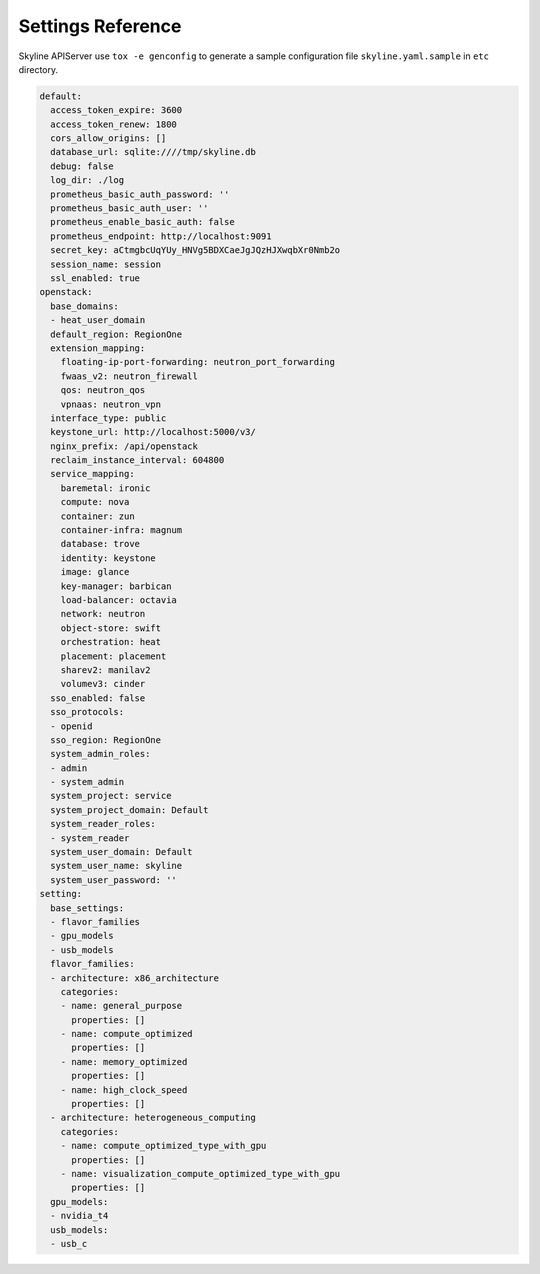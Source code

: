 .. _configuration-settings:

==================
Settings Reference
==================

Skyline APIServer use ``tox -e genconfig`` to generate a sample configuration
file ``skyline.yaml.sample`` in ``etc`` directory.

.. code-block:: yaml

    default:
      access_token_expire: 3600
      access_token_renew: 1800
      cors_allow_origins: []
      database_url: sqlite:////tmp/skyline.db
      debug: false
      log_dir: ./log
      prometheus_basic_auth_password: ''
      prometheus_basic_auth_user: ''
      prometheus_enable_basic_auth: false
      prometheus_endpoint: http://localhost:9091
      secret_key: aCtmgbcUqYUy_HNVg5BDXCaeJgJQzHJXwqbXr0Nmb2o
      session_name: session
      ssl_enabled: true
    openstack:
      base_domains:
      - heat_user_domain
      default_region: RegionOne
      extension_mapping:
        floating-ip-port-forwarding: neutron_port_forwarding
        fwaas_v2: neutron_firewall
        qos: neutron_qos
        vpnaas: neutron_vpn
      interface_type: public
      keystone_url: http://localhost:5000/v3/
      nginx_prefix: /api/openstack
      reclaim_instance_interval: 604800
      service_mapping:
        baremetal: ironic
        compute: nova
        container: zun
        container-infra: magnum
        database: trove
        identity: keystone
        image: glance
        key-manager: barbican
        load-balancer: octavia
        network: neutron
        object-store: swift
        orchestration: heat
        placement: placement
        sharev2: manilav2
        volumev3: cinder
      sso_enabled: false
      sso_protocols:
      - openid
      sso_region: RegionOne
      system_admin_roles:
      - admin
      - system_admin
      system_project: service
      system_project_domain: Default
      system_reader_roles:
      - system_reader
      system_user_domain: Default
      system_user_name: skyline
      system_user_password: ''
    setting:
      base_settings:
      - flavor_families
      - gpu_models
      - usb_models
      flavor_families:
      - architecture: x86_architecture
        categories:
        - name: general_purpose
          properties: []
        - name: compute_optimized
          properties: []
        - name: memory_optimized
          properties: []
        - name: high_clock_speed
          properties: []
      - architecture: heterogeneous_computing
        categories:
        - name: compute_optimized_type_with_gpu
          properties: []
        - name: visualization_compute_optimized_type_with_gpu
          properties: []
      gpu_models:
      - nvidia_t4
      usb_models:
      - usb_c
